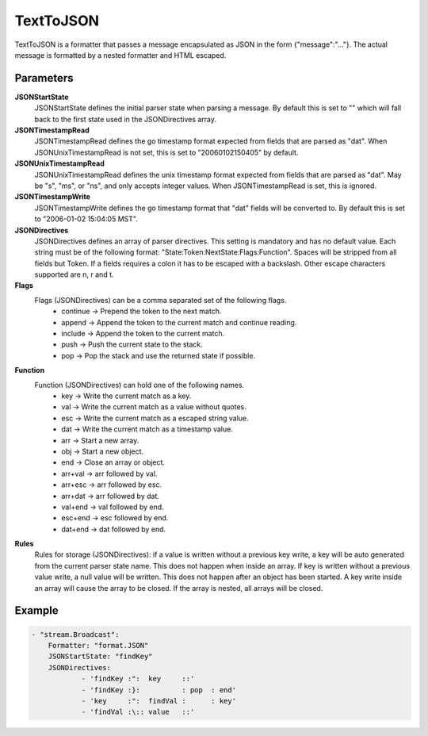 .. Autogenerated by Gollum RST generator (docs/generator/*.go)

TextToJSON
==========================================================================

TextToJSON is a formatter that passes a message encapsulated as JSON in the form {"message":"..."}.
The actual message is formatted by a nested formatter and HTML escaped.


Parameters
----------

**JSONStartState**
  JSONStartState defines the initial parser state when parsing a message.
  By default this is set to "" which will fall back to the first state used in the JSONDirectives array.

**JSONTimestampRead**
  JSONTimestampRead defines the go timestamp format expected from fields that are parsed as "dat".
  When JSONUnixTimestampRead is not set, this is set to "20060102150405" by default.

**JSONUnixTimestampRead**
  JSONUnixTimestampRead defines the unix timestamp format expected from fields that are parsed as "dat".
  May be "s", "ms", or "ns", and only accepts integer values.
  When JSONTimestampRead is set, this is ignored.

**JSONTimestampWrite**
  JSONTimestampWrite defines the go timestamp format that "dat" fields will be converted to.
  By default this is set to "2006-01-02 15:04:05 MST".

**JSONDirectives**
  JSONDirectives defines an array of parser directives.
  This setting is mandatory and has no default value.
  Each string must be of the following format: "State:Token:NextState:Flags:Function".
  Spaces will be stripped from all fields but Token.
  If a fields requires a colon it has to be escaped with a backslash.
  Other escape characters supported are \n, \r and \t.

**Flags**
  Flags (JSONDirectives) can be a comma separated set of the following flags.
   * continue -> Prepend the token to the next match. 
   * append   -> Append the token to the current match and continue reading. 
   * include  -> Append the token to the current match. 
   * push     -> Push the current state to the stack. 
   * pop      -> Pop the stack and use the returned state if possible. 

**Function**
  Function (JSONDirectives) can hold one of the following names.
   * key     -> Write the current match as a key. 
   * val     -> Write the current match as a value without quotes. 
   * esc     -> Write the current match as a escaped string value. 
   * dat     -> Write the current match as a timestamp value. 
   * arr     -> Start a new array. 
   * obj     -> Start a new object. 
   * end     -> Close an array or object. 
   * arr+val -> arr followed by val. 
   * arr+esc -> arr followed by esc. 
   * arr+dat -> arr followed by dat. 
   * val+end -> val followed by end. 
   * esc+end -> esc followed by end. 
   * dat+end -> dat followed by end. 

**Rules**
  Rules for storage (JSONDirectives): if a value is written without a previous key write, a key will be auto generated from the current parser state name.
  This does not happen when inside an array.
  If key is written without a previous value write, a null value will be written.
  This does not happen after an object has been started.
  A key write inside an array will cause the array to be closed.
  If the array is nested, all arrays will be closed.

Example
-------

.. code-block:: yaml

	- "stream.Broadcast":
	    Formatter: "format.JSON"
	    JSONStartState: "findKey"
	    JSONDirectives:
	            - 'findKey :":  key     ::'
	            - 'findKey :}:          : pop  : end'
	            - 'key     :":  findVal :      : key'
	            - 'findVal :\:: value   ::'


